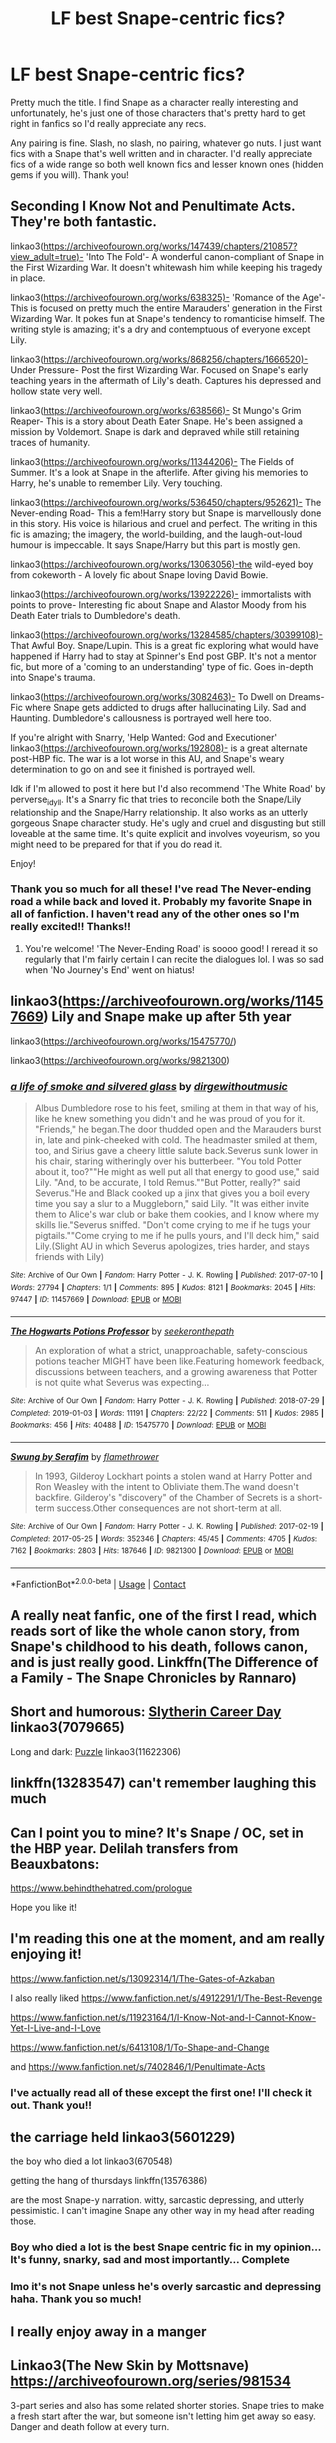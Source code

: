 #+TITLE: LF best Snape-centric fics?

* LF best Snape-centric fics?
:PROPERTIES:
:Author: greytoast7
:Score: 22
:DateUnix: 1610031723.0
:DateShort: 2021-Jan-07
:FlairText: Request
:END:
Pretty much the title. I find Snape as a character really interesting and unfortunately, he's just one of those characters that's pretty hard to get right in fanfics so I'd really appreciate any recs.

Any pairing is fine. Slash, no slash, no pairing, whatever go nuts. I just want fics with a Snape that's well written and in character. I'd really appreciate fics of a wide range so both well known fics and lesser known ones (hidden gems if you will). Thank you!


** Seconding I Know Not and Penultimate Acts. They're both fantastic.

linkao3([[https://archiveofourown.org/works/147439/chapters/210857?view_adult=true)-]] 'Into The Fold'- A wonderful canon-compliant of Snape in the First Wizarding War. It doesn't whitewash him while keeping his tragedy in place.

linkao3([[https://archiveofourown.org/works/638325)-]] 'Romance of the Age'- This is focused on pretty much the entire Marauders' generation in the First Wizarding War. It pokes fun at Snape's tendency to romanticise himself. The writing style is amazing; it's a dry and contemptuous of everyone except Lily.

linkao3([[https://archiveofourown.org/works/868256/chapters/1666520)-]] Under Pressure- Post the first Wizarding War. Focused on Snape's early teaching years in the aftermath of Lily's death. Captures his depressed and hollow state very well.

linkao3([[https://archiveofourown.org/works/638566)-]] St Mungo's Grim Reaper- This is a story about Death Eater Snape. He's been assigned a mission by Voldemort. Snape is dark and depraved while still retaining traces of humanity.

linkao3([[https://archiveofourown.org/works/11344206)-]] The Fields of Summer. It's a look at Snape in the afterlife. After giving his memories to Harry, he's unable to remember Lily. Very touching.

linkao3([[https://archiveofourown.org/works/536450/chapters/952621)-]] The Never-ending Road- This a fem!Harry story but Snape is marvellously done in this story. His voice is hilarious and cruel and perfect. The writing in this fic is amazing; the imagery, the world-building, and the laugh-out-loud humour is impeccable. It says Snape/Harry but this part is mostly gen.

linkao3([[https://archiveofourown.org/works/13063056)-the]] wild-eyed boy from cokeworth - A lovely fic about Snape loving David Bowie.

linkao3([[https://archiveofourown.org/works/13922226)-]] immortalists with points to prove- Interesting fic about Snape and Alastor Moody from his Death Eater trials to Dumbledore's death.

linkao3([[https://archiveofourown.org/works/13284585/chapters/30399108)-]] That Awful Boy. Snape/Lupin. This is a great fic exploring what would have happened if Harry had to stay at Spinner's End post GBP. It's not a mentor fic, but more of a 'coming to an understanding' type of fic. Goes in-depth into Snape's trauma.

linkao3([[https://archiveofourown.org/works/3082463)-]] To Dwell on Dreams- Fic where Snape gets addicted to drugs after hallucinating Lily. Sad and Haunting. Dumbledore's callousness is portrayed well here too.

If you're alright with Snarry, 'Help Wanted: God and Executioner' linkao3([[https://archiveofourown.org/works/192808)-]] is a great alternate post-HBP fic. The war is a lot worse in this AU, and Snape's weary determination to go on and see it finished is portrayed well.

Idk if I'm allowed to post it here but I'd also recommend 'The White Road' by perverse_idyll. It's a Snarry fic that tries to reconcile both the Snape/Lily relationship and the Snape/Harry relationship. It also works as an utterly gorgeous Snape character study. He's ugly and cruel and disgusting but still loveable at the same time. It's quite explicit and involves voyeurism, so you might need to be prepared for that if you do read it.

Enjoy!
:PROPERTIES:
:Author: adreamersmusing
:Score: 6
:DateUnix: 1610035965.0
:DateShort: 2021-Jan-07
:END:

*** Thank you so much for all these! I've read The Never-ending road a while back and loved it. Probably my favorite Snape in all of fanfiction. I haven't read any of the other ones so I'm really excited!! Thanks!!
:PROPERTIES:
:Author: greytoast7
:Score: 2
:DateUnix: 1610038178.0
:DateShort: 2021-Jan-07
:END:

**** You're welcome! 'The Never-Ending Road' is soooo good! I reread it so regularly that I'm fairly certain I can recite the dialogues lol. I was so sad when 'No Journey's End' went on hiatus!
:PROPERTIES:
:Author: adreamersmusing
:Score: 3
:DateUnix: 1610041933.0
:DateShort: 2021-Jan-07
:END:


** linkao3([[https://archiveofourown.org/works/11457669]]) Lily and Snape make up after 5th year

linkao3([[https://archiveofourown.org/works/15475770/]])

linkao3([[https://archiveofourown.org/works/9821300]])
:PROPERTIES:
:Author: pinkishdolphin
:Score: 2
:DateUnix: 1610164684.0
:DateShort: 2021-Jan-09
:END:

*** [[https://archiveofourown.org/works/11457669][*/a life of smoke and silvered glass/*]] by [[https://www.archiveofourown.org/users/dirgewithoutmusic/pseuds/dirgewithoutmusic][/dirgewithoutmusic/]]

#+begin_quote
  Albus Dumbledore rose to his feet, smiling at them in that way of his, like he knew something you didn't and he was proud of you for it. "Friends," he began.The door thudded open and the Marauders burst in, late and pink-cheeked with cold. The headmaster smiled at them, too, and Sirius gave a cheery little salute back.Severus sunk lower in his chair, staring witheringly over his butterbeer. "You told Potter about it, too?""He might as well put all that energy to good use," said Lily. "And, to be accurate, I told Remus.""But Potter, really?" said Severus."He and Black cooked up a jinx that gives you a boil every time you say a slur to a Muggleborn," said Lily. "It was either invite them to Alice's war club or bake them cookies, and I know where my skills lie."Severus sniffed. "Don't come crying to me if he tugs your pigtails.""Come crying to me if he pulls yours, and I'll deck him," said Lily.(Slight AU in which Severus apologizes, tries harder, and stays friends with Lily)
#+end_quote

^{/Site/:} ^{Archive} ^{of} ^{Our} ^{Own} ^{*|*} ^{/Fandom/:} ^{Harry} ^{Potter} ^{-} ^{J.} ^{K.} ^{Rowling} ^{*|*} ^{/Published/:} ^{2017-07-10} ^{*|*} ^{/Words/:} ^{27794} ^{*|*} ^{/Chapters/:} ^{1/1} ^{*|*} ^{/Comments/:} ^{895} ^{*|*} ^{/Kudos/:} ^{8121} ^{*|*} ^{/Bookmarks/:} ^{2045} ^{*|*} ^{/Hits/:} ^{97447} ^{*|*} ^{/ID/:} ^{11457669} ^{*|*} ^{/Download/:} ^{[[https://archiveofourown.org/downloads/11457669/a%20life%20of%20smoke%20and.epub?updated_at=1606755668][EPUB]]} ^{or} ^{[[https://archiveofourown.org/downloads/11457669/a%20life%20of%20smoke%20and.mobi?updated_at=1606755668][MOBI]]}

--------------

[[https://archiveofourown.org/works/15475770][*/The Hogwarts Potions Professor/*]] by [[https://www.archiveofourown.org/users/seekeronthepath/pseuds/seekeronthepath][/seekeronthepath/]]

#+begin_quote
  An exploration of what a strict, unapproachable, safety-conscious potions teacher MIGHT have been like.Featuring homework feedback, discussions between teachers, and a growing awareness that Potter is not quite what Severus was expecting...
#+end_quote

^{/Site/:} ^{Archive} ^{of} ^{Our} ^{Own} ^{*|*} ^{/Fandom/:} ^{Harry} ^{Potter} ^{-} ^{J.} ^{K.} ^{Rowling} ^{*|*} ^{/Published/:} ^{2018-07-29} ^{*|*} ^{/Completed/:} ^{2019-01-03} ^{*|*} ^{/Words/:} ^{11191} ^{*|*} ^{/Chapters/:} ^{22/22} ^{*|*} ^{/Comments/:} ^{511} ^{*|*} ^{/Kudos/:} ^{2985} ^{*|*} ^{/Bookmarks/:} ^{456} ^{*|*} ^{/Hits/:} ^{40488} ^{*|*} ^{/ID/:} ^{15475770} ^{*|*} ^{/Download/:} ^{[[https://archiveofourown.org/downloads/15475770/The%20Hogwarts%20Potions.epub?updated_at=1609676697][EPUB]]} ^{or} ^{[[https://archiveofourown.org/downloads/15475770/The%20Hogwarts%20Potions.mobi?updated_at=1609676697][MOBI]]}

--------------

[[https://archiveofourown.org/works/9821300][*/Swung by Serafim/*]] by [[https://www.archiveofourown.org/users/flamethrower/pseuds/flamethrower][/flamethrower/]]

#+begin_quote
  In 1993, Gilderoy Lockhart points a stolen wand at Harry Potter and Ron Weasley with the intent to Obliviate them.The wand doesn't backfire. Gilderoy's "discovery" of the Chamber of Secrets is a short-term success.Other consequences are not short-term at all.
#+end_quote

^{/Site/:} ^{Archive} ^{of} ^{Our} ^{Own} ^{*|*} ^{/Fandom/:} ^{Harry} ^{Potter} ^{-} ^{J.} ^{K.} ^{Rowling} ^{*|*} ^{/Published/:} ^{2017-02-19} ^{*|*} ^{/Completed/:} ^{2017-05-25} ^{*|*} ^{/Words/:} ^{352346} ^{*|*} ^{/Chapters/:} ^{45/45} ^{*|*} ^{/Comments/:} ^{4705} ^{*|*} ^{/Kudos/:} ^{7162} ^{*|*} ^{/Bookmarks/:} ^{2803} ^{*|*} ^{/Hits/:} ^{187646} ^{*|*} ^{/ID/:} ^{9821300} ^{*|*} ^{/Download/:} ^{[[https://archiveofourown.org/downloads/9821300/Swung%20by%20Serafim.epub?updated_at=1609087645][EPUB]]} ^{or} ^{[[https://archiveofourown.org/downloads/9821300/Swung%20by%20Serafim.mobi?updated_at=1609087645][MOBI]]}

--------------

*FanfictionBot*^{2.0.0-beta} | [[https://github.com/FanfictionBot/reddit-ffn-bot/wiki/Usage][Usage]] | [[https://www.reddit.com/message/compose?to=tusing][Contact]]
:PROPERTIES:
:Author: FanfictionBot
:Score: 1
:DateUnix: 1610164746.0
:DateShort: 2021-Jan-09
:END:


** A really neat fanfic, one of the first I read, which reads sort of like the whole canon story, from Snape's childhood to his death, follows canon, and is just really good. Linkffn(The Difference of a Family - The Snape Chronicles by Rannaro)
:PROPERTIES:
:Author: not_chassidish_anyho
:Score: 2
:DateUnix: 1610062157.0
:DateShort: 2021-Jan-08
:END:


** Short and humorous: [[https://archiveofourown.org/works/7079665][Slytherin Career Day]] linkao3(7079665)

Long and dark: [[https://archiveofourown.org/works/11622306][Puzzle]] linkao3(11622306)
:PROPERTIES:
:Author: siderumincaelo
:Score: 3
:DateUnix: 1610068486.0
:DateShort: 2021-Jan-08
:END:


** linkffn(13283547) can't remember laughing this much
:PROPERTIES:
:Author: S_pline
:Score: 2
:DateUnix: 1610050569.0
:DateShort: 2021-Jan-07
:END:


** Can I point you to mine? It's Snape / OC, set in the HBP year. Delilah transfers from Beauxbatons:

[[https://www.behindthehatred.com/prologue]]

Hope you like it!
:PROPERTIES:
:Author: LizaSolovyev
:Score: 2
:DateUnix: 1610064863.0
:DateShort: 2021-Jan-08
:END:


** I'm reading this one at the moment, and am really enjoying it!

[[https://www.fanfiction.net/s/13092314/1/The-Gates-of-Azkaban]]

I also really liked [[https://www.fanfiction.net/s/4912291/1/The-Best-Revenge]]

[[https://www.fanfiction.net/s/11923164/1/I-Know-Not-and-I-Cannot-Know-Yet-I-Live-and-I-Love]]

[[https://www.fanfiction.net/s/6413108/1/To-Shape-and-Change]]

and [[https://www.fanfiction.net/s/7402846/1/Penultimate-Acts]]
:PROPERTIES:
:Author: Treacle-Jam
:Score: 2
:DateUnix: 1610034513.0
:DateShort: 2021-Jan-07
:END:

*** I've actually read all of these except the first one! I'll check it out. Thank you!!
:PROPERTIES:
:Author: greytoast7
:Score: 1
:DateUnix: 1610037919.0
:DateShort: 2021-Jan-07
:END:


** the carriage held linkao3(5601229)

the boy who died a lot linkao3(670548)

getting the hang of thursdays linkffn(13576386)

are the most Snape-y narration. witty, sarcastic depressing, and utterly pessimistic. I can't imagine Snape any other way in my head after reading those.
:PROPERTIES:
:Author: nyajinsky
:Score: 1
:DateUnix: 1610038120.0
:DateShort: 2021-Jan-07
:END:

*** Boy who died a lot is the best Snape centric fic in my opinion... It's funny, snarky, sad and most importantly... Complete
:PROPERTIES:
:Author: curiousmagpie_
:Score: 2
:DateUnix: 1610139756.0
:DateShort: 2021-Jan-09
:END:


*** Imo it's not Snape unless he's overly sarcastic and depressing haha. Thank you so much!
:PROPERTIES:
:Author: greytoast7
:Score: 1
:DateUnix: 1610038517.0
:DateShort: 2021-Jan-07
:END:


** I really enjoy away in a manger
:PROPERTIES:
:Author: hickoryandlemon
:Score: 1
:DateUnix: 1610041015.0
:DateShort: 2021-Jan-07
:END:


** Linkao3(The New Skin by Mottsnave) [[https://archiveofourown.org/series/981534]]

3-part series and also has some related shorter stories. Snape tries to make a fresh start after the war, but someone isn't letting him get away so easy. Danger and death follow at every turn.
:PROPERTIES:
:Author: RunsLikeaSnail
:Score: 2
:DateUnix: 1610043088.0
:DateShort: 2021-Jan-07
:END:


** JFC why can't I ever work the bot?

Nearly all works by Jaxon

[[https://archiveofourown.org/users/Jaxon/pseuds/Jaxon/works?fandom_id=136512]]

Obscura Nox Aenima (Snily) - [[https://archiveofourown.org/works/716010/]]

And my own Black Star (Sev/Regulus) - [[https://archiveofourown.org/works/22211695/chapters/53032402]]

And Snape's Acolyte (incomplete, Snape/OC) - [[https://archiveofourown.org/works/24521998/chapters/59203033]]

​

Sorry for editing 4 times XD
:PROPERTIES:
:Author: pet_genius
:Score: 1
:DateUnix: 1610038899.0
:DateShort: 2021-Jan-07
:END:

*** I've never read a Snape/Regulus fic before and I'm really interested so I'll definitely give it a go. Thank you so much!!
:PROPERTIES:
:Author: greytoast7
:Score: 3
:DateUnix: 1610039288.0
:DateShort: 2021-Jan-07
:END:

**** Oh thank you! This reminds me I'm also beta reading a great one called burning doves but the author has been quiet 🤐
:PROPERTIES:
:Author: pet_genius
:Score: 1
:DateUnix: 1610039655.0
:DateShort: 2021-Jan-07
:END:

***** These all look so wonderful and they'll keep me very busy for a long while. Sev/Reg was a pairing I didn't know i needed. Thank you very much for all these, I really appreciate it!
:PROPERTIES:
:Author: greytoast7
:Score: 3
:DateUnix: 1610040696.0
:DateShort: 2021-Jan-07
:END:

****** Be sure to leave reviews! Even if they're negative and even if they're just "I liked it"/"this is boring"!
:PROPERTIES:
:Author: pet_genius
:Score: 2
:DateUnix: 1610047588.0
:DateShort: 2021-Jan-07
:END:
